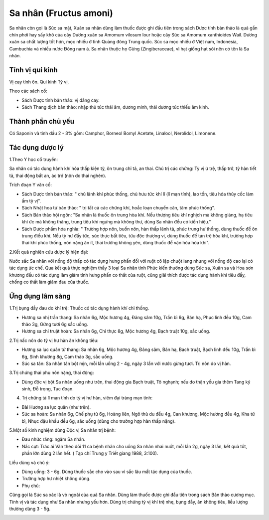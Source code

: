 .. _plants_sa_nhan:

Sa nhân (Fructus amoni)
#######################

Sa nhân còn gọi là Súc sa mật, Xuân sa nhân dùng làm thuốc được ghi đầu
tiên trong sách Dược tính bản thảo là quả gần chín phơi hay sấy khô của
cây Dương xuân sa Amomum vilosum lour hoặc cây Súc sa Amomum xanthioides
Wail. Dương xuân sa chất lượng tốt hơn, mọc nhiều ở tỉnh Quảng đông
Trung quốc. Súc sa mọc nhiều ở Việt nam, Indonesia, Cambuchia và nhiều
nước Đông nam á. Sa nhân thuộc họ Gừng (Zingiberaceae), vì hạt giống
hạt sỏi nên có tên là Sa nhân.

Tính vị qui kinh
================

Vị cay tính ôn. Qui kinh Tỳ vị.

Theo các sách cổ:

-  Sách Dược tính bản thảo: vị đắng cay.
-  Sách Thang dịch bản thảo: nhập thủ túc thái âm, dương minh, thái
   dương túc thiếu âm kinh.

Thành phần chủ yếu
==================

Có Saponin và tinh dầu 2 - 3% gồm: Camphor, Borneol Bomyl Acetate,
Linalool, Nerolidol, Limonene.

Tác dụng dược lý
================

1.Theo Y học cổ truyền:

Sa nhân có tác dụng hành khí hóa thấp kiện tỳ, ôn trung chỉ tả, an thai.
Chủ trị các chứng: Tỳ vị ứ trệ, thấp trớ, tỳ hàn tiết tả, thai động bất
an, ác trớ (nôn do thai nghén).

Trích đoạn Y văn cổ:

-  Sách Dược tính bản thảo: " chủ lãnh khí phúc thống, chủ hưu tức khí
   lî (lî mạn tính), lao tổn, tiêu hóa thủy cốc làm ấm tỳ vị".
-  Sách Nhật hoa tứ bản thảo: " trị tất cả các chứng khí, hoắc loạn
   chuyển cân, tâm phúc thống".
-  Sách Bản thảo hội ngôn: "Sa nhân là thuốc ôn trung hòa khí. Nếu
   thượng tiêu khí nghịch mà không giáng, hạ tiêu khí ức mà không thăng,
   trung tiêu khí ngưng mà không thư, dùng Sa nhân đều có kiến hiệu."
-  Sách Dược phẩm hóa nghĩa: " Trường hợp nôn, buồn nôn, hàn thấp lãnh
   tả, phúc trung hư thống, dùng thuốc để ôn trung điều khí. Nếu tỳ hư
   đầy tức, súc thực bất tiêu, tửu độc thượng vị, dùng thuốc để tán trệ
   hòa khí, trường hợp thai khí phúc thống, nôn nặng ăn ít, thai trướng
   không yên, dùng thuốc để vận hóa hòa khí".

2.Kết quả nghiên cứu dược lý hiện đại:

Nước sắc Sa nhân với nồng độ thấp có tác dụng hưng phấn đối với ruột cô
lập chuột lang nhưng với nồng độ cao lại có tác dụng ức chế. Qua kết quả
thực nghiệm thấy 3 loại Sa nhân tỉnh Phúc kiến thường dùng Súc sa, Xuân
sa và Hoa sơn khương đều có tác dụng làm giảm tính hưng phấn co thắt của
ruột, cũng giải thích được tác dụng hành khí tiêu đầy, chống co thắt làm
giảm đau của thuốc.

Ứng dụng lâm sàng
=================


1.Trị bụng đầy đau do khí trệ: Thuốc có tác dụng hành khí chỉ thống.

-  Hương sa nhị trần thang: Sa nhân 6g, Mộc hương 4g, Đảng sâm 10g, Trần
   bì 6g, Bán hạ, Phục linh đều 10g, Cam thảo 3g, Gừng tươi 6g sắc uống.
-  Hương sa chỉ truật hoàn: Sa nhân 6g, Chỉ thực 8g, Mộc hương 4g, Bạch
   truật 10g, sắc uống.

2.Trị nấc nôn do tỳ vị hư hàn ăn không tiêu:

-  Hương sa lục quân tử thang: Sa nhân 6g, Mộc hương 4g, Đảng sâm, Bán
   hạ, Bạch truật, Bạch linh đều 10g, Trần bì 6g, Sinh khương 8g, Cam
   thảo 3g, sắc uống.
-  Súc sa tán: Sa nhân tán bột mịn, mỗi lần uống 2 - 4g, ngày 3 lần với
   nước gừng tươi. Trị nôn do vị hàn.

3.Trị chứng thai phụ nôn nặng, thai động:

-  Dùng độc vị bột Sa nhân uống như trên, thai động gia Bạch truật, Tô
   nghạnh; nếu do thận yếu gia thêm Tang ký sinh, Đỗ trọng, Tục đoạn.

4. Trị chứng tả lî mạn tính do tỳ vị hư hàn, viêm đại tràng mạn tính:

-  Bài Hương sa lục quân (như trên).
-  Súc sa hoàn: Sa nhân 6g, Chế phụ tử 6g, Hoàng liên, Ngô thù du đều
   4g, Can khương, Mộc hương đều 4g, Kha tử bì, Nhục đậu khấu đều 6g,
   sắc uống (dùng cho trường hợp hàn thấp nặng).

5.Một số kinh nghiệm dùng Độc vị Sa nhân trị bệnh:

-  Đau nhức răng: ngậm Sa nhân.
-  Nấc cụt: Trác ái Văn theo dõi 11 ca bệnh nhân cho uống Sa nhân nhai
   nuốt, mỗi lần 2g, ngày 3 lần, kết quả tốt, phần lớn dùng 2 lần hết. (
   Tạp chí Trung y Triết giang 1988, 3:100).

Liều dùng và chú ý:

-  Dùng uống: 3 - 6g. Dùng thuốc sắc cho vào sau vì sắc lâu mất tác dụng
   của thuốc.
-  Trường hợp hư nhiệt không dùng.
-  Phụ chú:

Cũng gọi là Súc sa xác là vỏ ngoài của quả Sa nhân. Dùng làm thuốc được
ghi đầu tiên trong sách Bản thảo cương mục. Tính vị và tác dụng như Sa
nhân nhưng yếu hơn. Dùng trị chứng tỳ vị khí trệ nhẹ, bụng đầy, ăn không
tiêu, liều lượng thường dùng 3 - 5g.

..  image:: SANHAN.JPG
   :width: 50px
   :height: 50px
   :target: SANHAN_.htm
